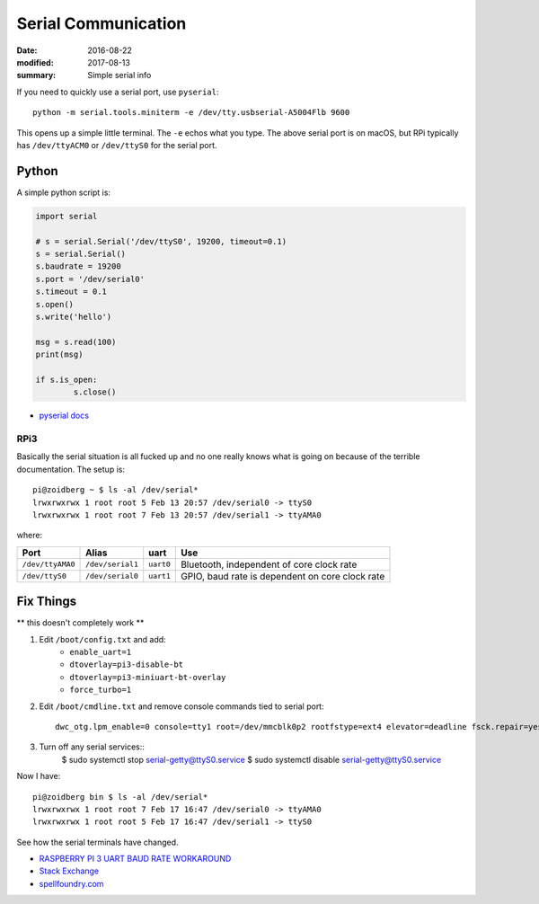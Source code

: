 Serial Communication
========================

:date: 2016-08-22
:modified: 2017-08-13
:summary: Simple serial info

If you need to quickly use a serial port, use ``pyserial``::

	python -m serial.tools.miniterm -e /dev/tty.usbserial-A5004Flb 9600

This opens up a simple little terminal. The ``-e`` echos what you type. The
above serial port is on macOS, but RPi typically has ``/dev/ttyACM0`` or
``/dev/ttyS0`` for the serial port.

Python
~~~~~~~~~

A simple python script is:

.. code-block:: python

	import serial

	# s = serial.Serial('/dev/ttyS0', 19200, timeout=0.1)
	s = serial.Serial()
	s.baudrate = 19200
	s.port = '/dev/serial0'
	s.timeout = 0.1
	s.open()
	s.write('hello')

	msg = s.read(100)
	print(msg)

	if s.is_open:
		s.close()

- `pyserial docs <http://pyserial.readthedocs.io>`_

RPi3
------

Basically the serial situation is all fucked up and no one really knows what is
going on because of the terrible documentation. The setup is::

	pi@zoidberg ~ $ ls -al /dev/serial*
	lrwxrwxrwx 1 root root 5 Feb 13 20:57 /dev/serial0 -> ttyS0
	lrwxrwxrwx 1 root root 7 Feb 13 20:57 /dev/serial1 -> ttyAMA0

where:

================ ================ ========= =============================
Port             Alias            uart      Use
================ ================ ========= =============================
``/dev/ttyAMA0`` ``/dev/serial1`` ``uart0`` Bluetooth, independent of core clock rate
``/dev/ttyS0``   ``/dev/serial0`` ``uart1`` GPIO, baud rate is dependent on core clock rate
================ ================ ========= =============================

Fix Things
~~~~~~~~~~~~

** this doesn't completely work **

1. Edit ``/boot/config.txt`` and add:
	- ``enable_uart=1``
	- ``dtoverlay=pi3-disable-bt``
	- ``dtoverlay=pi3-miniuart-bt-overlay``
	- ``force_turbo=1``
2. Edit ``/boot/cmdline.txt`` and remove console commands tied to serial port::

		dwc_otg.lpm_enable=0 console=tty1 root=/dev/mmcblk0p2 rootfstype=ext4 elevator=deadline fsck.repair=yes rootwait

3. Turn off any serial services::
		$ sudo systemctl stop serial-getty@ttyS0.service
		$ sudo systemctl disable serial-getty@ttyS0.service

Now I have::

	pi@zoidberg bin $ ls -al /dev/serial*
	lrwxrwxrwx 1 root root 7 Feb 17 16:47 /dev/serial0 -> ttyAMA0
	lrwxrwxrwx 1 root root 5 Feb 17 16:47 /dev/serial1 -> ttyS0

See how the serial terminals have changed.


- `RASPBERRY PI 3 UART BAUD RATE WORKAROUND <https://frillip.com/raspberry-pi-3-uart-baud-rate-workaround/>`_
- `Stack Exchange <http://raspberrypi.stackexchange.com/questions/45570/how-do-i-make-serial-work-on-the-raspberry-pi3>`_
- `spellfoundry.com <http://spellfoundry.com/2016/05/29/configuring-gpio-serial-port-raspbian-jessie-including-pi-3/>`_
